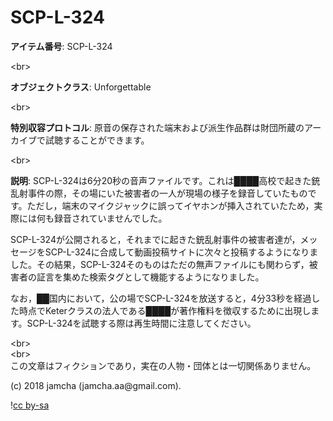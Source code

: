 #+OPTIONS: toc:nil
#+OPTIONS: \n:t

* SCP-L-324

  *アイテム番号*: SCP-L-324

  <br>

  *オブジェクトクラス*: Unforgettable

  <br>

  *特別収容プロトコル*: 原音の保存された端末および派生作品群は財団所蔵のアーカイブで試聴することができます。

  <br>

  *説明*: SCP-L-324は6分20秒の音声ファイルです。これは████高校で起きた銃乱射事件の際，その場にいた被害者の一人が現場の様子を録音していたものです。ただし，端末のマイクジャックに誤ってイヤホンが挿入されていたため，実際には何も録音されていませんでした。

  SCP-L-324が公開されると，それまでに起きた銃乱射事件の被害者達が，メッセージをSCP-L-324に合成して動画投稿サイトに次々と投稿するようになりました。その結果，SCP-L-324そのものはただの無声ファイルにも関わらず，被害者の証言を集めた検索タグとして機能するようになりました。

  なお，██国内において，公の場でSCP-L-324を放送すると，4分33秒を経過した時点でKeterクラスの法人である████が著作権料を徴収するために出現します。SCP-L-324を試聴する際は再生時間に注意してください。

  <br>
  <br>
  この文章はフィクションであり，実在の人物・団体とは一切関係ありません。

  (c) 2018 jamcha (jamcha.aa@gmail.com).

  ![[https://i.creativecommons.org/l/by-sa/4.0/88x31.png][cc by-sa]]
